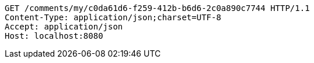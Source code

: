 [source,http,options="nowrap"]
----
GET /comments/my/c0da61d6-f259-412b-b6d6-2c0a890c7744 HTTP/1.1
Content-Type: application/json;charset=UTF-8
Accept: application/json
Host: localhost:8080

----